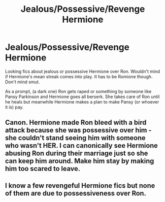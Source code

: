 #+TITLE: Jealous/Possessive/Revenge Hermione

* Jealous/Possessive/Revenge Hermione
:PROPERTIES:
:Author: SeaGreenAlpha
:Score: 1
:DateUnix: 1566193007.0
:DateShort: 2019-Aug-19
:FlairText: Prompt
:END:
Looking fics about jealous or possessive Hermione over Ron. Wouldn't mind if Hermione's mean streak comes into play. It has to be Romione though. Don't mind smut.

As a prompt, (a dark one) Ron gets raped or something by someone like Pansy Parkinson and Hermione goes all berserk. She takes care of Ron until he heals but meanwhile Hermione makes a plan to make Pansy (or whoever it is) pay.


** Canon. Hermione made Ron bleed with a bird attack because she was possessive over him - she couldn't stand seeing him with someone who wasn't HER. I can canonically see Hermione abusing Ron during their marriage just so she can keep him around. Make him stay by making him too scared to leave.
:PROPERTIES:
:Author: Regular_Bus
:Score: 4
:DateUnix: 1566193341.0
:DateShort: 2019-Aug-19
:END:


** I know a few revengeful Hermione fics but none of them are due to possessiveness over Ron.
:PROPERTIES:
:Author: 15_Redstones
:Score: 2
:DateUnix: 1566210908.0
:DateShort: 2019-Aug-19
:END:
